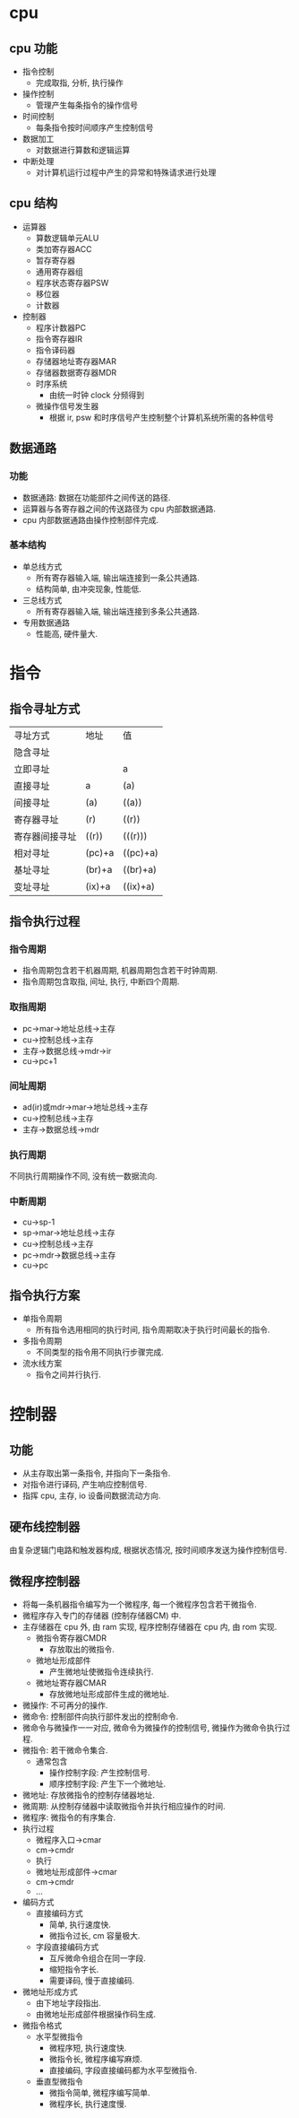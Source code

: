 * cpu
** cpu 功能
   - 指令控制
     - 完成取指, 分析, 执行操作
   - 操作控制
     - 管理产生每条指令的操作信号
   - 时间控制
     - 每条指令按时间顺序产生控制信号
   - 数据加工
     - 对数据进行算数和逻辑运算
   - 中断处理
     - 对计算机运行过程中产生的异常和特殊请求进行处理
** cpu 结构
   - 运算器
     - 算数逻辑单元ALU
     - 类加寄存器ACC
     - 暂存寄存器
     - 通用寄存器组
     - 程序状态寄存器PSW
     - 移位器
     - 计数器
   - 控制器
     - 程序计数器PC
     - 指令寄存器IR
     - 指令译码器
     - 存储器地址寄存器MAR
     - 存储器数据寄存器MDR
     - 时序系统
       - 由统一时钟 clock 分频得到
     - 微操作信号发生器
       - 根据 ir, psw 和时序信号产生控制整个计算机系统所需的各种信号
** 数据通路
*** 功能
    - 数据通路: 数据在功能部件之间传送的路径.
    - 运算器与各寄存器之间的传送路径为 cpu 内部数据通路.
    - cpu 内部数据通路由操作控制部件完成.
*** 基本结构
    - 单总线方式
      - 所有寄存器输入端, 输出端连接到一条公共通路.
      - 结构简单, 由冲突现象, 性能低.
    - 三总线方式
      - 所有寄存器输入端, 输出端连接到多条公共通路.
    - 专用数据通路
      - 性能高, 硬件量大.
* 指令
** 指令寻址方式
   | 寻址方式       | 地址   | 值       |
   | 隐含寻址       |        |          |
   | 立即寻址       |        | a        |
   | 直接寻址       | a      | (a)      |
   | 间接寻址       | (a)    | ((a))    |
   | 寄存器寻址     | (r)    | ((r))    |
   | 寄存器间接寻址 | ((r))  | (((r)))  |
   | 相对寻址       | (pc)+a | ((pc)+a) |
   | 基址寻址       | (br)+a | ((br)+a) |
   | 变址寻址       | (ix)+a | ((ix)+a) |
** 指令执行过程
*** 指令周期
    - 指令周期包含若干机器周期, 机器周期包含若干时钟周期.
    - 指令周期包含取指, 间址, 执行, 中断四个周期.
*** 取指周期
    - pc->mar->地址总线->主存
    - cu->控制总线->主存
    - 主存->数据总线->mdr->ir
    - cu->pc+1
*** 间址周期
    - ad(ir)或mdr->mar->地址总线->主存
    - cu->控制总线->主存
    - 主存->数据总线->mdr
*** 执行周期
    不同执行周期操作不同, 没有统一数据流向.
*** 中断周期
    - cu->sp-1
    - sp->mar->地址总线->主存
    - cu->控制总线->主存
    - pc->mdr->数据总线->主存
    - cu->pc
** 指令执行方案
   - 单指令周期
     - 所有指令选用相同的执行时间, 指令周期取决于执行时间最长的指令.
   - 多指令周期
     - 不同类型的指令用不同执行步骤完成.
   - 流水线方案
     - 指令之间并行执行.
* 控制器
** 功能
   - 从主存取出第一条指令, 并指向下一条指令.
   - 对指令进行译码, 产生响应控制信号.
   - 指挥 cpu, 主存, io 设备间数据流动方向.
** 硬布线控制器
   由复杂逻辑门电路和触发器构成, 根据状态情况, 按时间顺序发送为操作控制信号.
** 微程序控制器
   - 将每一条机器指令编写为一个微程序, 每一个微程序包含若干微指令.
   - 微程序存入专门的存储器 (控制存储器CM) 中.
   - 主存储器在 cpu 外, 由 ram 实现, 程序控制存储器在 cpu 内, 由 rom 实现.
     - 微指令寄存器CMDR
       - 存放取出的微指令.
     - 微地址形成部件
       - 产生微地址使微指令连续执行.
     - 微地址寄存器CMAR
       - 存放微地址形成部件生成的微地址.
   - 微操作: 不可再分的操作.
   - 微命令: 控制部件向执行部件发出的控制命令.
   - 微命令与微操作一一对应, 微命令为微操作的控制信号, 微操作为微命令执行过程.
   - 微指令: 若干微命令集合.
     - 通常包含
       - 操作控制字段: 产生控制信号.
       - 顺序控制字段: 产生下一个微地址.
   - 微地址: 存放微指令的控制存储器地址.
   - 微周期: 从控制存储器中读取微指令并执行相应操作的时间.
   - 微程序: 微指令的有序集合.
   - 执行过程
     - 微程序入口->cmar
     - cm->cmdr
     - 执行
     - 微地址形成部件->cmar
     - cm->cmdr
     - ...
   - 编码方式
     - 直接编码方式
       - 简单, 执行速度快.
       - 微指令过长, cm 容量极大.
     - 字段直接编码方式
       - 互斥微命令组合在同一字段.
       - 缩短指令字长.
       - 需要译码, 慢于直接编码.
   - 微地址形成方式
     - 由下地址字段指出.
     - 由微地址形成部件根据操作码生成.
   - 微指令格式
     - 水平型微指令
       - 微程序短, 执行速度快.
       - 微指令长, 微程序编写麻烦.
       - 直接编码, 字段直接编码都为水平型微指令.
     - 垂直型微指令
       - 微指令简单, 微程序编写简单.
       - 微程序长, 执行速度慢.

